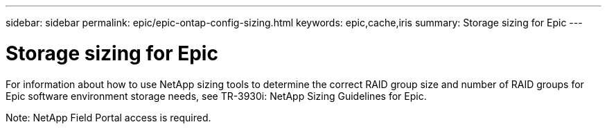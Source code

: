 ---
sidebar: sidebar
permalink: epic/epic-ontap-config-sizing.html
keywords: epic,cache,iris
summary: Storage sizing for Epic
---

= Storage sizing for Epic

:hardbreaks:
:nofooter:
:icons: font
:linkattrs:
:imagesdir: ../media

[.lead]
For information about how to use NetApp sizing tools to determine the correct RAID group size and number of RAID groups for Epic software environment storage needs, see TR-3930i: NetApp Sizing Guidelines for Epic. 

Note: NetApp Field Portal access is required.
